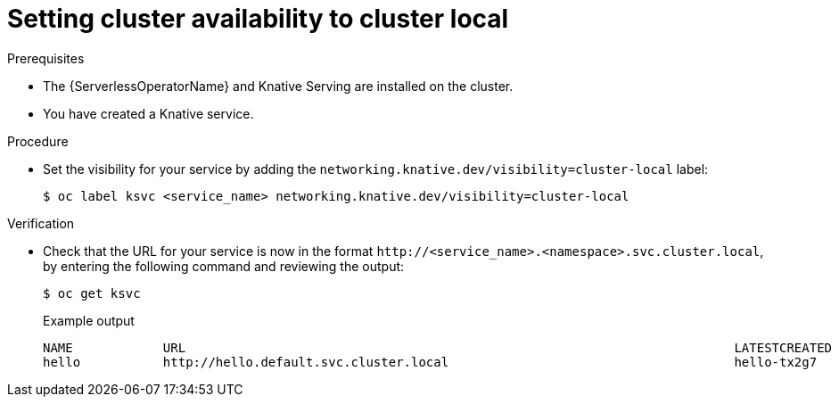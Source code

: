 // Module included in the following assemblies:
//
// * serverless/knative-serving/external-ingress-routing/routing-overview.adoc

:_content-type: PROCEDURE
[id="knative-service-cluster-local_{context}"]
= Setting cluster availability to cluster local


// remove note for 4.10, OSD

.Prerequisites

* The {ServerlessOperatorName} and Knative Serving are installed on the cluster.
* You have created a Knative service.

.Procedure

* Set the visibility for your service by adding the `networking.knative.dev/visibility=cluster-local` label:
+
[source,terminal]
----
$ oc label ksvc <service_name> networking.knative.dev/visibility=cluster-local
----

.Verification

* Check that the URL for your service is now in the format `\http://<service_name>.<namespace>.svc.cluster.local`, by entering the following command and reviewing the output:
+
[source,termina]
----
$ oc get ksvc
----
+
.Example output
[source,terminal]
----
NAME            URL                                                                         LATESTCREATED     LATESTREADY       READY   REASON
hello           http://hello.default.svc.cluster.local                                      hello-tx2g7       hello-tx2g7       True
----
